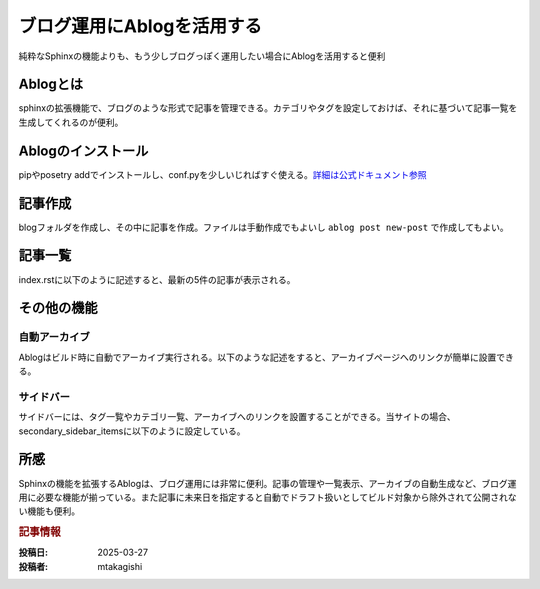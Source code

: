 .. post:: 2025-03-29
  :tags: ablog,sphinx,netlify
  :category: サイト管理
  :author: mtakagishi
  :language: ja

============================
ブログ運用にAblogを活用する
============================

純粋なSphinxの機能よりも、もう少しブログっぽく運用したい場合にAblogを活用すると便利

Ablogとは
========================
sphinxの拡張機能で、ブログのような形式で記事を管理できる。カテゴリやタグを設定しておけば、それに基づいて記事一覧を生成してくれるのが便利。

Ablogのインストール
========================
pipやposetry addでインストールし、conf.pyを少しいじればすぐ使える。`詳細は公式ドキュメント参照 <https://ablog.readthedocs.io>`_ 


記事作成
========================

blogフォルダを作成し、その中に記事を作成。ファイルは手動作成でもよいし ``ablog post new-post`` で作成してもよい。

.. code-block:: rst
  :caption: blog/2025-03-27-new-post.rst

  .. post:: 2025-03-27
    :tags: sphinx, ablog
    :category: python

  新しい記事
  ================

  これは新しい記事です。

記事一覧
========================

index.rstに以下のように記述すると、最新の5件の記事が表示される。

.. code-block:: rst
  :caption: blog/index.rst

  .. postlist:: 5
     :date: %Y/%m/%d
     :format: {title} ({date})
     :excerpts:
     :expand: Read more ...

その他の機能
========================

自動アーカイブ
------------------------

Ablogはビルド時に自動でアーカイブ実行される。以下のような記述をすると、アーカイブページへのリンクが簡単に設置できる。

.. code-block:: rst
  :caption: blog/index.rst

  - :ref:`タグ一覧 <blog-tags>`
  - :ref:`カテゴリ一覧 <blog-categories>`
  - :ref:`アーカイブ <blog-archives>`
  	
  `公式ページ（Cross-referencing Blog Pages） <https://ablog.readthedocs.io/en/stable/manual/cross-referencing-blog-pages.html>`_ 

サイドバー
------------------------

サイドバーには、タグ一覧やカテゴリ一覧、アーカイブへのリンクを設置することができる。当サイトの場合、secondary_sidebar_itemsに以下のように設定している。

.. code-block:: python
  :caption: conf.py

  html_theme_options = {
    "secondary_sidebar_items": {
      "**": [
        "ablog/recentposts.html",
        "ablog/tagcloud.html",
        "ablog/categories.html",
        "ablog/archives.html",
      ],
    },
  }


  `公式ページ（Templating and Themes Support） <https://ablog.readthedocs.io/en/stable/manual/templates-themes.html>`_ 


所感
========================

Sphinxの機能を拡張するAblogは、ブログ運用には非常に便利。記事の管理や一覧表示、アーカイブの自動生成など、ブログ運用に必要な機能が揃っている。また記事に未来日を指定すると自動でドラフト扱いとしてビルド対象から除外されて公開されない機能も便利。

.. rubric:: 記事情報

:投稿日: 2025-03-27
:投稿者: mtakagishi